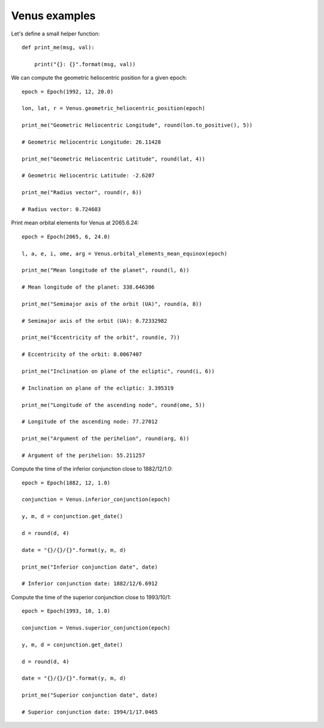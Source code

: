 Venus examples
**************

Let's define a small helper function::

    def print_me(msg, val):

        print("{}: {}".format(msg, val))

We can compute the geometric heliocentric position for a given epoch::

    epoch = Epoch(1992, 12, 20.0)

    lon, lat, r = Venus.geometric_heliocentric_position(epoch)

    print_me("Geometric Heliocentric Longitude", round(lon.to_positive(), 5))

    # Geometric Heliocentric Longitude: 26.11428

    print_me("Geometric Heliocentric Latitude", round(lat, 4))

    # Geometric Heliocentric Latitude: -2.6207

    print_me("Radius vector", round(r, 6))

    # Radius vector: 0.724603

Print mean orbital elements for Venus at 2065.6.24::

    epoch = Epoch(2065, 6, 24.0)

    l, a, e, i, ome, arg = Venus.orbital_elements_mean_equinox(epoch)

    print_me("Mean longitude of the planet", round(l, 6))

    # Mean longitude of the planet: 338.646306

    print_me("Semimajor axis of the orbit (UA)", round(a, 8))

    # Semimajor axis of the orbit (UA): 0.72332982

    print_me("Eccentricity of the orbit", round(e, 7))

    # Eccentricity of the orbit: 0.0067407

    print_me("Inclination on plane of the ecliptic", round(i, 6))

    # Inclination on plane of the ecliptic: 3.395319

    print_me("Longitude of the ascending node", round(ome, 5))

    # Longitude of the ascending node: 77.27012

    print_me("Argument of the perihelion", round(arg, 6))

    # Argument of the perihelion: 55.211257

Compute the time of the inferior conjunction close to 1882/12/1.0::

    epoch = Epoch(1882, 12, 1.0)

    conjunction = Venus.inferior_conjunction(epoch)

    y, m, d = conjunction.get_date()

    d = round(d, 4)

    date = "{}/{}/{}".format(y, m, d)

    print_me("Inferior conjunction date", date)

    # Inferior conjunction date: 1882/12/6.6912

Compute the time of the superior conjunction close to 1993/10/1::

    epoch = Epoch(1993, 10, 1.0)

    conjunction = Venus.superior_conjunction(epoch)

    y, m, d = conjunction.get_date()

    d = round(d, 4)

    date = "{}/{}/{}".format(y, m, d)

    print_me("Superior conjunction date", date)

    # Superior conjunction date: 1994/1/17.0465
